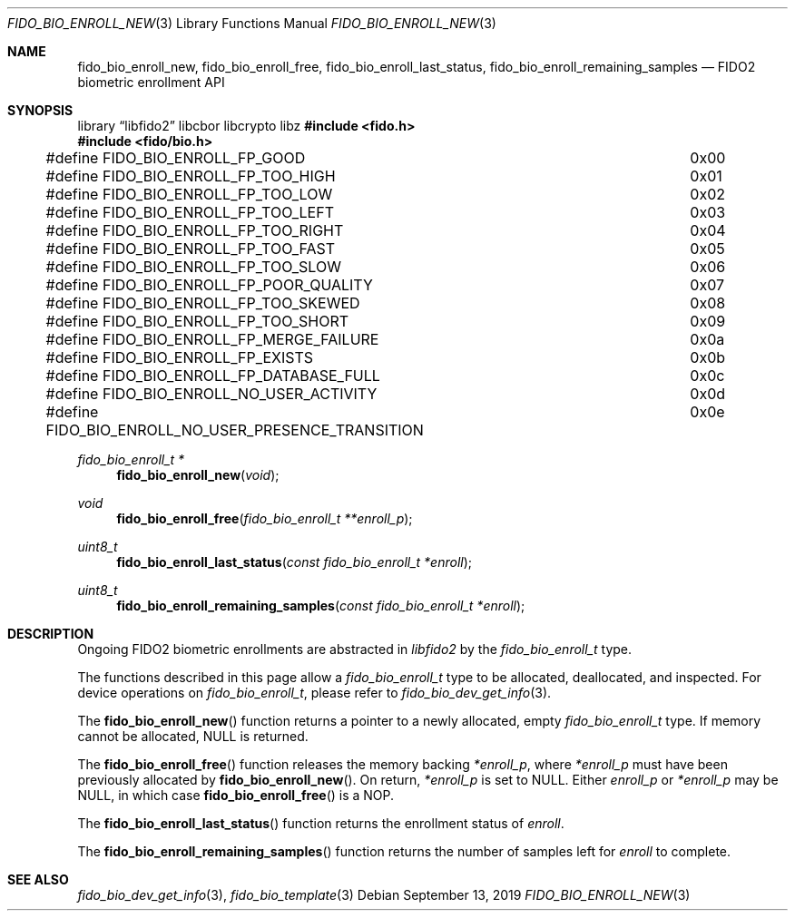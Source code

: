 .\" Copyright (c) 2019 Yubico AB. All rights reserved.
.\"
.\" Redistribution and use in source and binary forms, with or without
.\" modification, are permitted provided that the following conditions are
.\" met:
.\"
.\"    1. Redistributions of source code must retain the above copyright
.\"       notice, this list of conditions and the following disclaimer.
.\"    2. Redistributions in binary form must reproduce the above copyright
.\"       notice, this list of conditions and the following disclaimer in
.\"       the documentation and/or other materials provided with the
.\"       distribution.
.\"
.\" THIS SOFTWARE IS PROVIDED BY THE COPYRIGHT HOLDERS AND CONTRIBUTORS
.\" "AS IS" AND ANY EXPRESS OR IMPLIED WARRANTIES, INCLUDING, BUT NOT
.\" LIMITED TO, THE IMPLIED WARRANTIES OF MERCHANTABILITY AND FITNESS FOR
.\" A PARTICULAR PURPOSE ARE DISCLAIMED. IN NO EVENT SHALL THE COPYRIGHT
.\" HOLDER OR CONTRIBUTORS BE LIABLE FOR ANY DIRECT, INDIRECT, INCIDENTAL,
.\" SPECIAL, EXEMPLARY, OR CONSEQUENTIAL DAMAGES (INCLUDING, BUT NOT
.\" LIMITED TO, PROCUREMENT OF SUBSTITUTE GOODS OR SERVICES; LOSS OF USE,
.\" DATA, OR PROFITS; OR BUSINESS INTERRUPTION) HOWEVER CAUSED AND ON ANY
.\" THEORY OF LIABILITY, WHETHER IN CONTRACT, STRICT LIABILITY, OR TORT
.\" (INCLUDING NEGLIGENCE OR OTHERWISE) ARISING IN ANY WAY OUT OF THE USE
.\" OF THIS SOFTWARE, EVEN IF ADVISED OF THE POSSIBILITY OF SUCH DAMAGE.
.\"
.\" SPDX-License-Identifier: BSD-2-Clause
.\"
.Dd $Mdocdate: September 13 2019 $
.Dt FIDO_BIO_ENROLL_NEW 3
.Os
.Sh NAME
.Nm fido_bio_enroll_new ,
.Nm fido_bio_enroll_free ,
.Nm fido_bio_enroll_last_status ,
.Nm fido_bio_enroll_remaining_samples
.Nd FIDO2 biometric enrollment API
.Sh SYNOPSIS
.Lb libfido2 libcbor libcrypto libz
.In fido.h
.In fido/bio.h
.Bd -literal
#define FIDO_BIO_ENROLL_FP_GOOD				0x00
#define FIDO_BIO_ENROLL_FP_TOO_HIGH			0x01
#define FIDO_BIO_ENROLL_FP_TOO_LOW			0x02
#define FIDO_BIO_ENROLL_FP_TOO_LEFT			0x03
#define FIDO_BIO_ENROLL_FP_TOO_RIGHT			0x04
#define FIDO_BIO_ENROLL_FP_TOO_FAST			0x05
#define FIDO_BIO_ENROLL_FP_TOO_SLOW			0x06
#define FIDO_BIO_ENROLL_FP_POOR_QUALITY			0x07
#define FIDO_BIO_ENROLL_FP_TOO_SKEWED			0x08
#define FIDO_BIO_ENROLL_FP_TOO_SHORT			0x09
#define FIDO_BIO_ENROLL_FP_MERGE_FAILURE		0x0a
#define FIDO_BIO_ENROLL_FP_EXISTS			0x0b
#define FIDO_BIO_ENROLL_FP_DATABASE_FULL		0x0c
#define FIDO_BIO_ENROLL_NO_USER_ACTIVITY		0x0d
#define FIDO_BIO_ENROLL_NO_USER_PRESENCE_TRANSITION	0x0e
.Ed
.Ft fido_bio_enroll_t *
.Fn fido_bio_enroll_new "void"
.Ft void
.Fn fido_bio_enroll_free "fido_bio_enroll_t **enroll_p"
.Ft uint8_t
.Fn fido_bio_enroll_last_status "const fido_bio_enroll_t *enroll"
.Ft uint8_t
.Fn fido_bio_enroll_remaining_samples "const fido_bio_enroll_t *enroll"
.Sh DESCRIPTION
Ongoing FIDO2 biometric enrollments are abstracted in
.Em libfido2
by the
.Vt fido_bio_enroll_t
type.
.Pp
The functions described in this page allow a
.Vt fido_bio_enroll_t
type to be allocated, deallocated, and inspected.
For device operations on
.Vt fido_bio_enroll_t ,
please refer to
.Xr fido_bio_dev_get_info 3 .
.Pp
The
.Fn fido_bio_enroll_new
function returns a pointer to a newly allocated, empty
.Vt fido_bio_enroll_t
type.
If memory cannot be allocated, NULL is returned.
.Pp
The
.Fn fido_bio_enroll_free
function releases the memory backing
.Fa *enroll_p ,
where
.Fa *enroll_p
must have been previously allocated by
.Fn fido_bio_enroll_new .
On return,
.Fa *enroll_p
is set to NULL.
Either
.Fa enroll_p
or
.Fa *enroll_p
may be NULL, in which case
.Fn fido_bio_enroll_free
is a NOP.
.Pp
The
.Fn fido_bio_enroll_last_status
function returns the enrollment status of
.Fa enroll .
.Pp
The
.Fn fido_bio_enroll_remaining_samples
function returns the number of samples left for
.Fa enroll
to complete.
.Sh SEE ALSO
.Xr fido_bio_dev_get_info 3 ,
.Xr fido_bio_template 3
